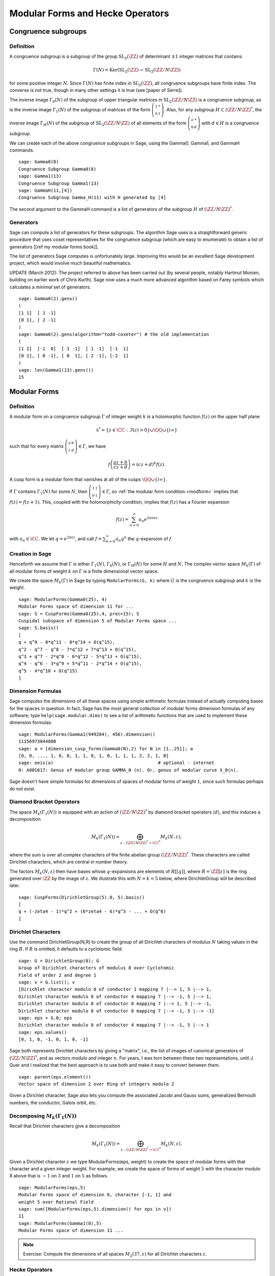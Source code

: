 Modular Forms and Hecke Operators
=================================

Congruence subgroups
--------------------

Definition
~~~~~~~~~~

A congruence subgroup is a subgroup of the group
:math:`\mathrm{SL}_2(\ZZ)` of determinant :math:`\pm 1` integer
matrices that contains

.. math::

    \Gamma(N) = \mathrm{Ker}(\mathrm{SL}_2(\ZZ) \to \mathrm{SL}_2(\ZZ/N\ZZ))

for some positive integer :math:`N`. Since :math:`\Gamma(N)` has
finite index in :math:`\mathrm{SL}_2(\ZZ)`, all congruence subgroups
have finite index. The converse is not true, though in many other
settings it is true (see [paper of Serre]).

The inverse image :math:`\Gamma_0(N)` of the subgroup of upper
triangular matrices in :math:`\mathrm{SL}_2(\ZZ/N\ZZ)`
is a congruence subgroup, as is the inverse image :math:`\Gamma_1(N)`
of the subgroup of matrices of the form
:math:`\left(\begin{smallmatrix}1&*\\0&1\end{smallmatrix}\right)`. Also,
for any subgroup :math:`H\subset (\ZZ/N\ZZ)^*`, the
inverse image :math:`\Gamma_H(N)` of the subgroup of
:math:`\mathrm{SL}_2(\ZZ/N\ZZ)` of all elements of the
form :math:`\left(\begin{smallmatrix}a&*\\0&d\end{smallmatrix}\right)`
with :math:`d \in H` is a congruence subgroup.

We can create each of the above congruence subgroups in Sage, using
the Gamma0, Gamma1, and GammaH commands.

::

    sage: Gamma0(8)
    Congruence Subgroup Gamma0(8)
    sage: Gamma1(13)
    Congruence Subgroup Gamma1(13)
    sage: GammaH(11,[4])
    Congruence Subgroup Gamma_H(11) with H generated by [4]

The second argument to the GammaH command is a list of generators of
the subgroup :math:`H` of :math:`(\ZZ/N\ZZ)^*`.

Generators
~~~~~~~~~~

Sage can compute a list of generators for these subgroups. The
algorithm Sage uses is a straightforward generic procedure that uses
coset representatives for the congruence subgroup (which are easy to
enumerate) to obtain a list of generators [[ref my modular forms
book]].

The list of generators Sage computes is unfortunately large. Improving this
would be an excellent Sage development project, which would involve much
beautiful mathematics.

UPDATE (March 2012): The project referred to above has been carried out (by
several people, notably Hartmut Monien, building on earlier work of Chris
Kurth). Sage now uses a much more advanced algorithm based on Farey symbols
which calculates a *minimal* set of generators.

::

    sage: Gamma0(2).gens()
    (
    [1 1]  [ 1 -1]
    [0 1], [ 2 -1]
    )
    sage: Gamma0(2).gens(algorithm="todd-coxeter") # the old implementation
    (
    [1 1]  [-1  0]  [ 1 -1]  [ 1 -1]  [-1  1]
    [0 1], [ 0 -1], [ 0  1], [ 2 -1], [-2  1]
    )
    sage: len(Gamma1(13).gens())
    15


Modular Forms
-------------

Definition
~~~~~~~~~~

A modular form on a congruence subgroup
:math:`\Gamma` of integer weight :math:`k` is a holomorphic
function :math:`f(z)` on the upper half plane

.. math::

    \mathfrak{h}^* = \{z \in \CC : \Im(z) > 0\}\cup \QQ \cup\{i\infty\}

such that for every matrix
:math:`\left(\begin{smallmatrix}a&b\\c&d\end{smallmatrix}\right)\in\Gamma`,
we have

.. _modform:
.. math::

   f\left(\frac{az+b}{cz+d}\right) = (cz+d)^{k} f(z).

A cusp form is a modular form that vanishes at all of the cusps
:math:`\QQ \cup \{i\infty\}`.

If :math:`\Gamma` contains :math:`\Gamma_1(N)` for some :math:`N`,
then
:math:`\left(\begin{smallmatrix}1&1\\0&1\end{smallmatrix}\right)\in\Gamma`,
so :ref:`the modular form condition <modform>` implies that :math:`f(z) = f(z+1)`. This, coupled
with the holomorphicity condition, implies that :math:`f(z)` has a
Fourier expansion

.. math::

   f(z) = \sum_{n=0}^{\infty} a_n e^{2\pi i n z}

with :math:`a_n\in\CC`. We let :math:`q = e^{2\pi i z}`, and
call :math:`f = \sum_{n=0}^{\infty} a_n q^n` the :math:`q`-expansion
of :math:`f`.

Creation in Sage
~~~~~~~~~~~~~~~~

Henceforth we assume that
:math:`\Gamma` is either :math:`\Gamma_1(N)`,
:math:`\Gamma_0(N)`, or :math:`\Gamma_H(N)` for some
:math:`H` and :math:`N`. The complex vector space
:math:`M_k(\Gamma)` of all modular forms of weight :math:`k`
on :math:`\Gamma` is a finite dimensional vector space.

We create the space :math:`M_k(\Gamma)` in Sage by typing
``ModularForms(G, k)`` where :math:`G` is the congruence subgroup
and :math:`k` is the weight.

::

    sage: ModularForms(Gamma0(25), 4)
    Modular Forms space of dimension 11 for ...
    sage: S = CuspForms(Gamma0(25),4, prec=15); S
    Cuspidal subspace of dimension 5 of Modular Forms space ...
    sage: S.basis()
    [
    q + q^9 - 8*q^11 - 8*q^14 + O(q^15),
    q^2 - q^7 - q^8 - 7*q^12 + 7*q^13 + O(q^15),
    q^3 + q^7 - 2*q^8 - 6*q^12 - 5*q^13 + O(q^15),
    q^4 - q^6 - 3*q^9 + 5*q^11 - 2*q^14 + O(q^15),
    q^5 - 4*q^10 + O(q^15)
    ]

Dimension Formulas
~~~~~~~~~~~~~~~~~~

Sage computes the dimensions of all these spaces using simple
arithmetic formulas instead of actually computing bases for the spaces
in question. In fact, Sage has the most general collection of modular
forms dimension formulas of any software; type ``help(sage.modular.dims)``
to see a list of arithmetic functions that are used to implement these
dimension formulas.

::

    sage: ModularForms(Gamma1(949284), 456).dimension()
    11156973844800
    sage: a = [dimension_cusp_forms(Gamma0(N),2) for N in [1..25]]; a
    [0, 0, ..., 1, 0, 0, 1, 1, 0, 1, 0, 1, 1, 1, 2, 2, 1, 0]
    sage: oeis(a)                                       # optional - internet
    0: A001617: Genus of modular group GAMMA_0 (n). Or, genus of modular curve X_0(n).

Sage doesn't have simple formulas for dimensions of spaces of
modular forms of weight :math:`1`, since such formulas perhaps do
not exist.

Diamond Bracket Operators
~~~~~~~~~~~~~~~~~~~~~~~~~

The space
:math:`M_k(\Gamma_1(N))` is equipped with an action of
:math:`(\ZZ/N\ZZ)^*` by diamond bracket operators
:math:`\langle d \rangle`, and this induces a decomposition

.. math::

   M_k(\Gamma_1(N)) = \bigoplus_{\varepsilon:(\ZZ/N\ZZ)^* \to \CC^*} M_k(N,\varepsilon),

where the sum is over all complex characters of the
finite abelian group :math:`(\ZZ/N\ZZ)^*`. These
characters are called Dirichlet characters, which are central in
number theory.

The factors :math:`M_k(N,\varepsilon)` then have bases whose
:math:`q`-expansions are elements of :math:`R[[q]]`, where
:math:`R = \ZZ[\varepsilon]` is the ring generated over
:math:`\ZZ` by the image of :math:`\varepsilon`. We illustrate
this with :math:`N=k=5` below, where DirichletGroup will be
described later.

::

    sage: CuspForms(DirichletGroup(5).0, 5).basis()
    [
    q + (-zeta4 - 1)*q^2 + (6*zeta4 - 6)*q^3 - ... + O(q^6)
    ]


Dirichlet Characters
~~~~~~~~~~~~~~~~~~~~

Use the command DirichletGroup(N,R) to create the group of all
Dirichlet characters of modulus :math:`N` taking values in the
ring :math:`R`. If :math:`R` is omitted, it defaults to a
cyclotomic field.

::

    sage: G = DirichletGroup(8); G
    Group of Dirichlet characters of modulus 8 over Cyclotomic
    Field of order 2 and degree 1
    sage: v = G.list(); v
    [Dirichlet character modulo 8 of conductor 1 mapping 7 |--> 1, 5 |--> 1,
    Dirichlet character modulo 8 of conductor 4 mapping 7 |--> -1, 5 |--> 1,
    Dirichlet character modulo 8 of conductor 8 mapping 7 |--> 1, 5 |--> -1,
    Dirichlet character modulo 8 of conductor 8 mapping 7 |--> -1, 5 |--> -1]
    sage: eps = G.0; eps
    Dirichlet character modulo 8 of conductor 4 mapping 7 |--> -1, 5 |--> 1
    sage: eps.values()
    [0, 1, 0, -1, 0, 1, 0, -1]

Sage both represents Dirichlet characters by giving a "matrix",
i.e., the list of images of canonical generators of
:math:`(\ZZ/N\ZZ)^*`, and as vectors modulo and
integer :math:`n`. For years, I was torn between these two
representations, until J. Quer and I realized that the best
approach is to use both and make it easy to convert between them.

.. link

::

    sage: parent(eps.element())
    Vector space of dimension 2 over Ring of integers modulo 2

Given a Dirichlet character, Sage also lets you compute the
associated Jacobi and Gauss sums, generalized Bernoulli numbers,
the conductor, Galois orbit, etc.

Decomposing :math:`M_k(\Gamma_1(N))`
~~~~~~~~~~~~~~~~~~~~~~~~~~~~~~~~~~~~

Recall that
Dirichlet characters give a decomposition

.. math::

   M_k(\Gamma_1(N)) = \bigoplus_{\varepsilon:(\ZZ/N\ZZ)^* \to \CC^*} M_k(N,\varepsilon).

Given a Dirichlet character :math:`\varepsilon` we type
ModularForms(eps, weight) to create the space of modular forms with
that character and a given integer weight. For example, we create
the space of forms of weight :math:`5` with the character modulo
:math:`8` above that is :math:`-1` on :math:`3` and
:math:`1` on :math:`5` as follows.

.. link

::

    sage: ModularForms(eps,5)
    Modular Forms space of dimension 6, character [-1, 1] and
    weight 5 over Rational Field
    sage: sum([ModularForms(eps,5).dimension() for eps in v])
    11
    sage: ModularForms(Gamma1(8),5)
    Modular Forms space of dimension 11 ...


.. note::

   Exercise: Compute the dimensions of all spaces :math:`M_2(37,\varepsilon)`
   for all Dirichlet characters :math:`\varepsilon`.

Hecke Operators
~~~~~~~~~~~~~~~

The space :math:`M_k(\Gamma)`
is equipped with an action of a commuting ring :math:`\mathbb{T}` of
Hecke operators :math:`T_n` for :math:`n\geq 1`. A standard
computational problem in the theory of modular forms is to compute
an explicit basis of :math:`q`-expansion for
:math:`M_k(\Gamma)` along with matrices for the action of any
Hecke operator :math:`T_n`, and to compute the subspace
:math:`S_k(\Gamma)` of cusp forms.

::

    sage: M = ModularForms(Gamma0(11),4)
    sage: M.basis()
    [
    q + 3*q^3 - 6*q^4 - 7*q^5 + O(q^6),
    q^2 - 4*q^3 + 2*q^4 + 8*q^5 + O(q^6),
    1 + O(q^6),
    q + 9*q^2 + 28*q^3 + 73*q^4 + 126*q^5 + O(q^6)
    ]
    sage: M.hecke_matrix(2)
    [0 2 0 0]
    [1 2 0 0]
    [0 0 9 0]
    [0 0 0 9]

We can also compute Hecke operators on the cuspidal subspace.

.. link

::

    sage: S = M.cuspidal_subspace()
    sage: S.hecke_matrix(2)
    [0 2]
    [1 2]
    sage: S.hecke_matrix(3)
    [ 3 -8]
    [-4 -5]

Hecke Operator on :math:`M_k(\Gamma_1(N))`
~~~~~~~~~~~~~~~~~~~~~~~~~~~~~~~~~~~~~~~~~~

At the time these lectures were first written, Sage didn't yet implement
computation of the Hecke operators on :math:`M_k(\Gamma_1(N))`, but these have
subsequently been added:

::

    sage: M = ModularForms(Gamma1(5),2)
    sage: M
    Modular Forms space of dimension 3 for Congruence Subgroup
    Gamma1(5) of weight 2 over Rational Field
    sage: M.hecke_matrix(2)
    [ -21    0 -240]
    [  -2    0  -23]
    [   2    1   24]

These are calculated by first calculating Hecke operators on modular symbols
for :math:`\Gamma_1(N)`, which is a :math:`\mathbb{T}`-module that is
isomorphic to :math:`M_k(\Gamma_1(N))` (see :ref:`sec-modsym`).

::

    sage: ModularSymbols(Gamma1(5),2,sign=1).hecke_matrix(2)
    [ 2  1  1]
    [ 1  2 -1]
    [ 0  0 -1]
